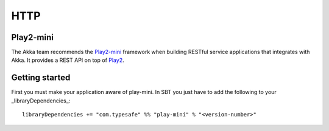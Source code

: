 .. _http-module:

HTTP
====

Play2-mini
----------

The Akka team recommends the `Play2-mini <https://github.com/typesafehub/play2-mini>`_ framework when building RESTful
service applications that integrates with Akka. It provides a REST API on top of `Play2 <https://github.com/playframework/Play20/>`_.

Getting started
---------------

First you must make your application aware of play-mini.
In SBT you just have to add the following to your _libraryDependencies_::

  libraryDependencies += "com.typesafe" %% "play-mini" % "<version-number>"
